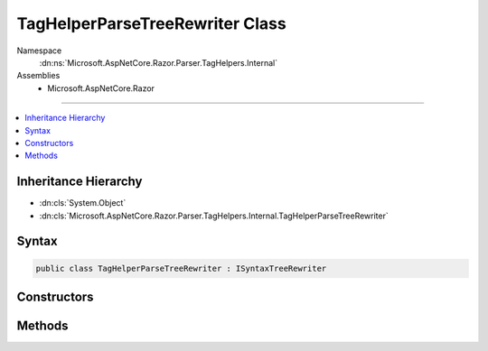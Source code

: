 

TagHelperParseTreeRewriter Class
================================





Namespace
    :dn:ns:`Microsoft.AspNetCore.Razor.Parser.TagHelpers.Internal`
Assemblies
    * Microsoft.AspNetCore.Razor

----

.. contents::
   :local:



Inheritance Hierarchy
---------------------


* :dn:cls:`System.Object`
* :dn:cls:`Microsoft.AspNetCore.Razor.Parser.TagHelpers.Internal.TagHelperParseTreeRewriter`








Syntax
------

.. code-block:: csharp

    public class TagHelperParseTreeRewriter : ISyntaxTreeRewriter








.. dn:class:: Microsoft.AspNetCore.Razor.Parser.TagHelpers.Internal.TagHelperParseTreeRewriter
    :hidden:

.. dn:class:: Microsoft.AspNetCore.Razor.Parser.TagHelpers.Internal.TagHelperParseTreeRewriter

Constructors
------------

.. dn:class:: Microsoft.AspNetCore.Razor.Parser.TagHelpers.Internal.TagHelperParseTreeRewriter
    :noindex:
    :hidden:

    
    .. dn:constructor:: Microsoft.AspNetCore.Razor.Parser.TagHelpers.Internal.TagHelperParseTreeRewriter.TagHelperParseTreeRewriter(Microsoft.AspNetCore.Razor.Compilation.TagHelpers.TagHelperDescriptorProvider)
    
        
    
        
        :type provider: Microsoft.AspNetCore.Razor.Compilation.TagHelpers.TagHelperDescriptorProvider
    
        
        .. code-block:: csharp
    
            public TagHelperParseTreeRewriter(TagHelperDescriptorProvider provider)
    

Methods
-------

.. dn:class:: Microsoft.AspNetCore.Razor.Parser.TagHelpers.Internal.TagHelperParseTreeRewriter
    :noindex:
    :hidden:

    
    .. dn:method:: Microsoft.AspNetCore.Razor.Parser.TagHelpers.Internal.TagHelperParseTreeRewriter.Rewrite(Microsoft.AspNetCore.Razor.Parser.RewritingContext)
    
        
    
        
        :type context: Microsoft.AspNetCore.Razor.Parser.RewritingContext
    
        
        .. code-block:: csharp
    
            public void Rewrite(RewritingContext context)
    

